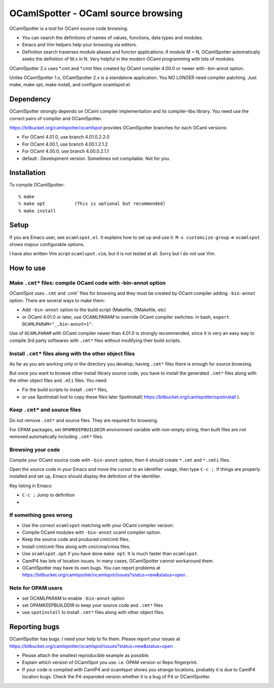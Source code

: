 ==========================================
OCamlSpotter - OCaml source browsing
==========================================

OCamlSpotter is a tool for OCaml source code browsing. 

* You can search the definitions of names of values, functions, data types and modules.
* Emacs and Vim helpers help your browsing via editors.
* Definition search traverses module aliases and functor applications: if module M = N, OCamlSpotter automatically seeks the definition of M.x in N. Very helpful in the modern OCaml programming with lots of modules.

OCamlSpotter 2.x uses \*.cmt and \*.cmti files created by OCaml compiler 4.00.0 or newer with -bin-annot option.

Unlike OCamlSpotter 1.x, OCamlSpotter 2.x is a standalone application. You NO LONGER need compiler patching. Just make, make opt, make install, and configure ocamlspot.el.

Dependency
=====================

OCamlSpotter strongly depends on OCaml compiler implementation and its compiler-libs library.
You need use the correct pairs of compiler and OCamlSpotter.

https://bitbucket.org/camlspotter/ocamlspot provides OCamlSpotter branches for each OCaml versions:

* For OCaml 4.01.0, use branch 4.01.0.2.2.0
* For OCaml 4.00.1, use branch 4.00.1.2.1.2
* For OCaml 4.00.0, use branch 4.00.0.2.1.1
* default : Development version. Sometimes not compilable. Not for you.

Installation
============================

To compile OCamlSpotter::

   % make
   % make opt           (This is optional but recommended)
   % make install     
 
Setup
============================

If you are Emacs user, see ``ocamlspot.el``. It explains how to set up
and use it. ``M-x customiize-group`` => ``ocamlspot`` shows majour configurable
options.

I have also written Vim script ``ocamlspot.vim``, but it is not tested at all.
Sorry but I do not use Vim.


How to use
===============================

Make ``.cmt*`` files: compile OCaml code with -bin-annot option
-------------------------------------------------------------------------

OCamlSpot uses ``.cmt`` and `.cmti`` files for browsing and they must be created
by OCaml compiler adding ``-bin-annot`` option. There are several ways to make them:

* Add ``-bin-annot`` option to the build script (Makefile, OMakefile, etc)
* or OCaml 4.01.0 or later, use OCAMLPARAM to override OCaml compiler switches:
  in bash, ``export OCAMLPARAM="_,bin-annot=1"``.

Use of ``OCAMLPARAM`` with OCaml compiler newer than 4.01.0 is strongly recommended, 
since it is very an easy way to compile 3rd party softwares with ``.cmt*`` files 
without modifying their build scripts.

Install ``.cmt*`` files along with the other object files
-------------------------------------------------------------------------

As far as you are working only in the directory you develop, having ``.cmt*`` files
there is enough for source browsing.

But once you want to browse other install library source code, you have to install 
the generated ``.cmt*`` files along with the other object files
and ``.mli`` files. You need:

* Fix the build scripts to install ``.cmt*`` files,
* or use SpotInstall tool to copy these files later SpotInstall( https://bitbucket.org/camlspotter/spotinstall ).

Keep ``.cmt*`` and source files
-------------------------------------------------------------------------

Do not remove ``.cmt*`` and source files. They are required for browsing.

For OPAM packages, set ``OPAMKEEPBUILDDIR`` environment variable with non-empty string,
then built files are not removed automatically including ``.cmt*`` files.

Browsing your code
-------------------------------------------------

Compile your OCaml source code with ``-bin-annot`` option, 
then it should create ``*.cmt`` and ``*.cmti`` files.

Open the source code in your Emacs and move the cursor to an identifier
usage, then type ``C-c ;``. If things are properly installed and set up,
Emacs should display the definition of the identifier.

Key listing in Emacs:

* ``C-c ;`` Jump to definition   
* 

If something goes wrong
---------------------------------------------------------------------------

* Use the correct ``ocamlspot`` matching with your OCaml compiler version.
* Compile OCaml modules with ``-bin-annot`` ocaml compiler option.
* Keep the source code and produced cmt/cmti files.
* Install cmt/cmti files along with cmi/cma/cmxa files.
* Use ``ocamlspot.opt`` if you have done ``make opt``. It is much faster than ``ocamlspot``.
* CamlP4 has lots of location issues. In many cases, OCamlSpotter cannot workaround them.
* OCamlSpotter may have its own bugs. You can report problems at https://bitbucket.org/camlspotter/ocamlspot/issues?status=new&status=open .

Note for OPAM users
-----------------------------------------------------

* set OCAMLPARAM to enable ``-bin-annot`` option
* set OPAMKEEPBUILDDIR to keep your source code and ``.cmt*`` files
* use ``spotinstall`` to install ``.cmt*`` files along with other object files.

Reporting bugs
==============================

OCamlSpotter has bugs. I need your help to fix them.
Please report your issues at 
https://bitbucket.org/camlspotter/ocamlspot/issues?status=new&status=open .

* Please attach the smallest reproducible example as possible.
* Explain which version of OCamlSpot you use. i.e. OPAM version or Repo fingerprint.
* If your code is compiled with CamlP4 and ocamlspot shows you strange locations, probably it is due to CamlP4 location bugs. Check the P4-expanded version whether it is a bug of P4 or OCamlSpotter.
